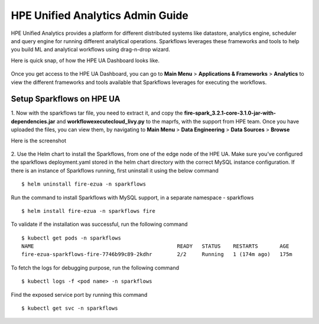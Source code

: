 HPE Unified Analytics Admin Guide
===================

HPE Unified Analytics provides a platform for different distributed systems like datastore, analytics engine, scheduler and query engine for running different analytical operations. Sparkflows leverages 
these frameworks and tools to help you build ML and analytical workflows using drag-n-drop wizard.

Here is quick snap, of how the HPE UA Dashboard looks like.

.. figure:: ../../_assets/hpe/hpe-ua-dashboard.png
   :scale: 100%
   :alt: HPE UA Dashboard
   :align: center


Once you get access to the HPE UA Dashboard, you can go to **Main Menu** > **Applications & Frameworks** > **Analytics** to view the different frameworks and tools available that Sparkflows leverages for executing
the workflows.

.. figure:: ../../_assets/hpe/hpeua-frameworks.png
   :scale: 100%
   :alt: HPE UA Frameworks
   :align: center

Setup Sparkflows on HPE UA
--------------------------

1. Now with the sparkflows tar file, you need to extract it, and copy the **fire-spark_3.2.1-core-3.1.0-jar-with-dependencies.jar** and **workflowexecutecloud_livy.py** to the maprfs, 
with the support from HPE team. Once you have uploaded the files, you can view them, by navigating to **Main Menu** > **Data Engineering** > **Data Sources** > **Browse** 

Here is the screenshot

.. figure:: ../../_assets/hpe/hpe-ua-datasources.png
   :scale: 100%
   :alt: HPE UA Data sources
   :align: center


2. Use the Helm chart to install the Sparkflows, from one of the edge node of the HPE UA. Make sure you’ve configured the sparkflows deployment.yaml stored in the helm chart directory with the correct MySQL instance configuration.
If there is an instance of Sparkflows running, first uninstall it using the below command

::

  $ helm uninstall fire-ezua -n sparkflows

Run the command to install Sparkflows with MySQL support, in a separate namespace - sparkflows

::

  $ helm install fire-ezua -n sparkflows fire

To validate if the installation was successful, run the following command

::

  $ kubectl get pods -n sparkflows 
  NAME                                              READY   STATUS    RESTARTS       AGE
  fire-ezua-sparkflows-fire-7746b99c89-2kdhr        2/2     Running   1 (174m ago)   175m


To fetch the logs for debugging purpose, run the following command

::

  $ kubectl logs -f <pod name> -n sparkflows

Find the exposed service port by running this command

::
  
  $ kubectl get svc -n sparkflows

